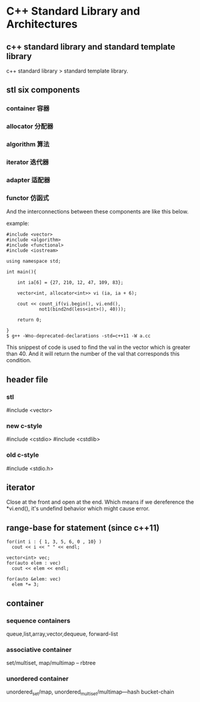 * C++ Standard Library and Architectures
** c++ standard library and standard template library
c++ standard library > standard template library.
** stl six components
*** container 容器
*** allocator 分配器
*** algorithm 算法
*** iterator 迭代器
*** adapter 适配器
*** functor 仿函式

And the interconnections between these components are like this below.
[[file:./static/c_plus_plus/images/1_stl_component.png]]

example:
#+begin_src c++
#include <vector>
#include <algorithm>
#include <functional>
#include <iostream>

using namespace std;

int main(){

    int ia[6] = {27, 210, 12, 47, 109, 83};

    vector<int, allocator<int>> vi (ia, ia + 6);

    cout << count_if(vi.begin(), vi.end(),
            not1(bind2nd(less<int>(), 40)));

    return 0;

}
$ g++ -Wno-deprecated-declarations -std=c++11 -W a.cc 
#+end_src
This snippest of code is used to find the val in the vector which is greater than 40. And it will return the number of the val that corresponds this condition.
** header file
*** stl
#include <vector>
*** new c-style
#include <cstdio>
#include <cstdlib>
*** old c-style
#include <stdio.h>
** iterator
Close at the front and open at the end. Which means if we dereference the *vi.end(), it's undefind behavior which might cause error.
** range-base for statement (since c++11)
#+begin_src c++
  for(int i : { 1, 3, 5, 6, 0 , 10} )
    cout << i << " " << endl;

  vector<int> vec;
  for(auto elem : vec)
    cout << elem << endl;

  for(auto &elem: vec)
    elem *= 3;
#+end_src

** container
*** sequence containers
queue,list,array,vector,dequeue, forward-list
*** associative container
set/multiset, map/multimap -- rbtree
*** unordered container
unordered_set/map, unordered_multiset/multimap---hash bucket-chain

